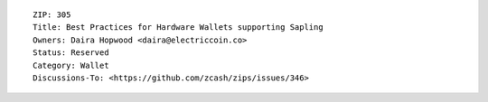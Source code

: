 ::

  ZIP: 305
  Title: Best Practices for Hardware Wallets supporting Sapling
  Owners: Daira Hopwood <daira@electriccoin.co>
  Status: Reserved
  Category: Wallet
  Discussions-To: <https://github.com/zcash/zips/issues/346>
